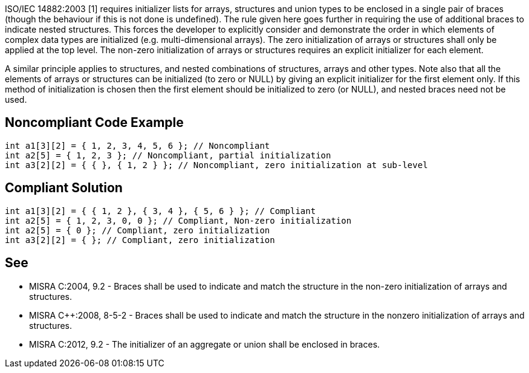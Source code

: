 ISO/IEC 14882:2003 [1] requires initializer lists for arrays, structures and union types to be enclosed in a single pair of braces (though the behaviour if this is not done is undefined). The rule given here goes further in requiring the use of additional braces to indicate nested structures.
This forces the developer to explicitly consider and demonstrate the order in which elements of complex data types are initialized (e.g. multi-dimensional arrays).
The zero initialization of arrays or structures shall only be applied at the top level.
The non-zero initialization of arrays or structures requires an explicit initializer for each element.

A similar principle applies to structures, and nested combinations of structures, arrays and other types.
Note also that all the elements of arrays or structures can be initialized (to zero or NULL) by giving an explicit initializer for the first element only. If this method of initialization is chosen then the first element should be initialized to zero (or NULL), and nested braces need not be used.


== Noncompliant Code Example

----
int a1[3][2] = { 1, 2, 3, 4, 5, 6 }; // Noncompliant
int a2[5] = { 1, 2, 3 }; // Noncompliant, partial initialization 
int a3[2][2] = { { }, { 1, 2 } }; // Noncompliant, zero initialization at sub-level
----


== Compliant Solution

----
int a1[3][2] = { { 1, 2 }, { 3, 4 }, { 5, 6 } }; // Compliant
int a2[5] = { 1, 2, 3, 0, 0 }; // Compliant, Non-zero initialization
int a2[5] = { 0 }; // Compliant, zero initialization
int a3[2][2] = { }; // Compliant, zero initialization
----


== See

* MISRA C:2004, 9.2 - Braces shall be used to indicate and match the structure in the non-zero initialization of arrays and structures.
* MISRA C++:2008, 8-5-2 - Braces shall be used to indicate and match the structure in the nonzero initialization of arrays and structures.
* MISRA C:2012, 9.2 - The initializer of an aggregate or union shall be enclosed in braces.


